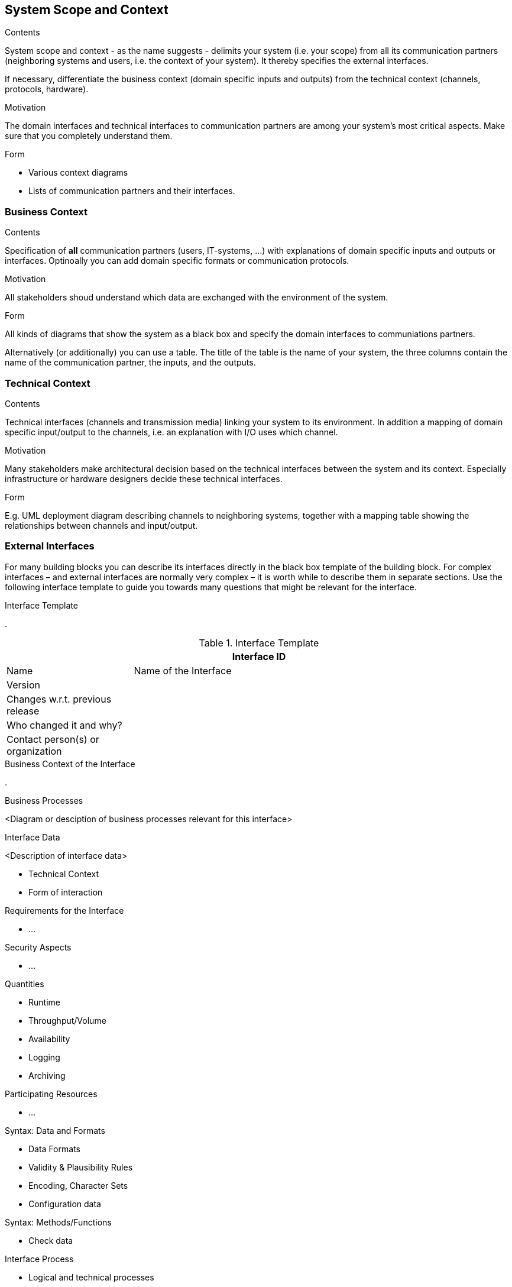 [[section-system-scope-and-context]]
== System Scope and Context

 
[role="arc42help"]
****
.Contents
System scope and context - as the name suggests - delimits your system (i.e. your scope) from all its communication partners (neighboring systems and users, i.e. the context of your system). It thereby specifies the external interfaces.

If necessary, differentiate the business context (domain specific inputs and outputs) from the technical context (channels, protocols, hardware).

.Motivation
The domain interfaces and technical interfaces to communication partners are among your system's most critical aspects. Make sure that you completely understand them.

.Form
* Various context diagrams
* Lists of communication partners and their interfaces.
****


=== Business Context

[role="arc42help"]
****
.Contents
Specification of *all* communication partners (users, IT-systems, ...) with explanations of domain specific inputs and outputs or interfaces. Optinoally you can add domain specific formats or communication protocols.

.Motivation
All stakeholders shoud understand which data are exchanged with the environment of the system.

.Form
All kinds of diagrams that show the system as a black box and specify the domain interfaces to communiations partners.

Alternatively (or additionally) you can use a table. The title of the table is the name of your system, the three columns contain the name of the communication partner, the inputs, and the outputs.

****

=== Technical Context

[role="arc42help"]
****
.Contents
Technical interfaces (channels and transmission media) linking your system to its environment. In addition a mapping of domain specific input/output to the channels, i.e. an explanation with I/O uses which channel.

.Motivation
Many stakeholders make architectural decision based on the technical interfaces between the system and its context. Especially infrastructure or hardware designers decide these technical interfaces. 

.Form
E.g. UML deployment diagram describing channels to neighboring systems, together with a mapping table showing the relationships between channels and input/output.

****

=== External Interfaces

[role="arc42help"]
****
For many building blocks you can describe its interfaces directly in the black box template of the building block. For complex interfaces – and external interfaces are normally very complex – it is worth while to describe them in separate sections. Use the following interface template to guide you towards many questions that might be relevant for the interface.

.Interface Template
.

.Interface Template
[options="header", cols="<.<1,<.<3"]
|===
2+<| Interface ID
| Name| Name of the Interface
| Version | 
| Changes w.r.t. previous release |
| Who changed it and why? |
| Contact person(s) or organization |
|===

.Business Context of the Interface
.

.Business Processes
<Diagram or desciption of business processes relevant for this interface>

.Interface Data
<Description of interface data>

* Technical Context
* Form of interaction

.Requirements for the Interface
* ...

.Security Aspects
* ...

.Quantities
* Runtime
* Throughput/Volume
* Availability
* Logging
* Archiving

.Participating Resources
* ...

.Syntax: Data and Formats
* Data Formats
* Validity & Plausibility Rules
* Encoding, Character Sets
* Configuration data

.Syntax: Methods/Functions
* Check data

.Interface Process
* Logical and technical processes

.Semantics
* Side effects, consequences

.Technical Infrastructure
* Technical protocols

.Error and Exception Handling
* ...

.Constraints and Assumptions
* Access Rights
* Temporal constraints
* Parallel Access
* Preconditions for using the interface

.Operating the Interface
* ...

.Meta Information for the Interface
* Person in charge
* Costs of using the interface
* Organizational Issues
* Versioning

.Examples of Using the Interface
* Sample data
* Sample flows and interactions
* Programming Examples

.External Interface 2
<insert interface template>

.External Interface 3
<insert interface template>

. ...

.External Interface n
<insert interface template>

****

